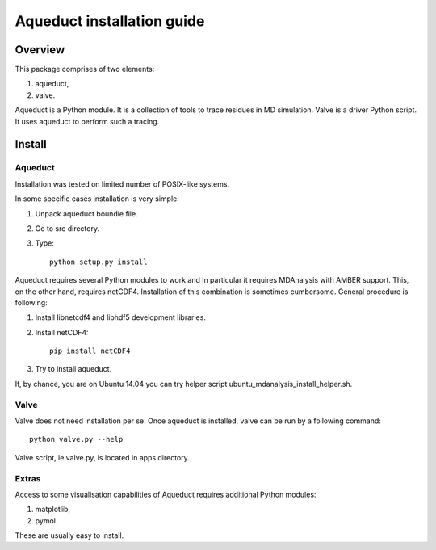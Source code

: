Aqueduct installation guide
===========================

Overview
--------


This package comprises of two elements:

#. aqueduct,
#. valve.

Aqueduct is a Python module. It is a collection of tools to trace
residues in MD simulation.
Valve is a driver Python script. It uses aqueduct to perform such
a tracing.

Install
-------

Aqueduct
^^^^^^^^

Installation was tested on limited number of POSIX-like systems.

In some specific cases installation is very simple:

#. Unpack aqueduct boundle file.
#. Go to src directory.
#. Type::

    python setup.py install

Aqueduct requires several Python modules to work and in
particular it requires MDAnalysis with AMBER support. This, on
the other hand, requires netCDF4.
Installation of this combination is sometimes cumbersome.
General procedure is following:

#. Install libnetcdf4 and libhdf5 development libraries.
#. Install netCDF4::

    pip install netCDF4

#. Try to install aqueduct.

If, by chance, you are on Ubuntu 14.04 you can try helper script
ubuntu_mdanalysis_install_helper.sh.

Valve
^^^^^

Valve does not need installation per se. Once aqueduct is
installed, valve can be run by a following command::

    python valve.py --help

Valve script, ie valve.py, is located in apps directory.

Extras
^^^^^^

Access to some visualisation capabilities of Aqueduct requires
additional Python modules:

#. matplotlib,
#. pymol.

These are usually easy to install.
